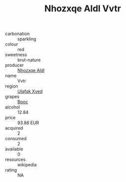 :PROPERTIES:
:ID:                     39d1abf3-c96c-4c15-a42f-648fa2998892
:END:
#+TITLE: Nhozxqe Aldl Vvtr 

- carbonation :: sparkling
- colour :: red
- sweetness :: brut-nature
- producer :: [[id:539af513-9024-4da4-8bd6-4dac33ba9304][Nhozxqe Aldl]]
- name :: Vvtr
- region :: [[id:106b3122-bafe-43ea-b483-491e796c6f06][Ulqfqk Xved]]
- grapes :: [[id:3e7e650d-931b-4d4e-9f3d-16d1e2f078c9][Bpoc]]
- alcohol :: 12.84
- price :: 93.86 EUR
- acquired :: 2
- consumed :: 2
- available :: 0
- resources :: wikipedia
- rating :: NA


